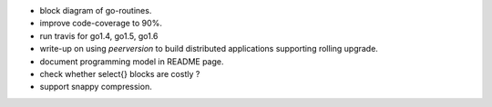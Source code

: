 * block diagram of go-routines.
* improve code-coverage to 90%.
* run travis for go1.4, go1.5, go1.6
* write-up on using `peerversion` to build distributed applications
  supporting rolling upgrade.
* document programming model in README page.
* check whether select{} blocks are costly ?
* support snappy compression.
